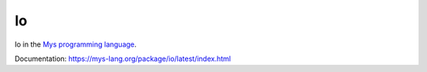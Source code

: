 Io
==

Io in the `Mys programming language`_.

Documentation: https://mys-lang.org/package/io/latest/index.html

.. _Mys programming language: https://mys-lang.org
